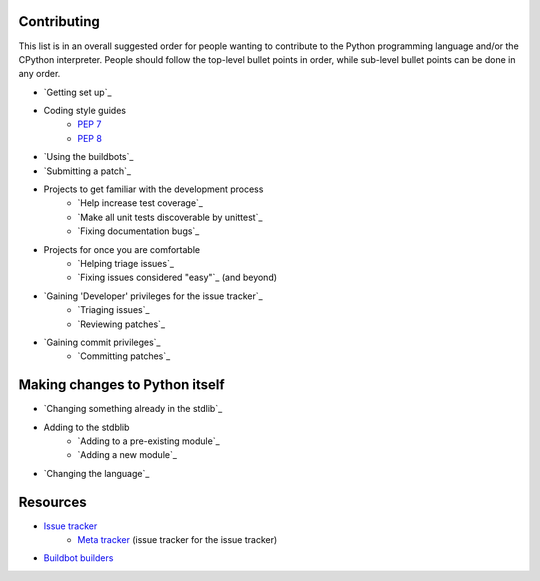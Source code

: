 .. comment::
    This file acts as a TODO list, w/ anything that is specified as a
    link which does not point to a specific file as something that needs doing.

Contributing
============

This list is in an overall suggested order for people wanting to contribute to
the Python programming language and/or the CPython interpreter. People should
follow the top-level bullet points in order, while sub-level bullet points can
be done in any order.

* `Getting set up`_
* Coding style guides
    * `PEP 7`_
    * `PEP 8`_
* `Using the buildbots`_
* `Submitting a patch`_
* Projects to get familiar with the development process
    * `Help increase test coverage`_
    * `Make all unit tests discoverable by unittest`_
    * `Fixing documentation bugs`_
* Projects for once you are comfortable
    * `Helping triage issues`_
    * `Fixing issues considered "easy"`_ (and beyond)
* `Gaining 'Developer' privileges for the issue tracker`_
    * `Triaging issues`_
    * `Reviewing patches`_
* `Gaining commit privileges`_
    * `Committing patches`_


Making changes to Python itself
===============================

* `Changing something already in the stdlib`_
* Adding to the stdblib
    * `Adding to a pre-existing module`_
    * `Adding a new module`_
* `Changing the language`_


Resources
=========

* `Issue tracker <http://bugs.python.org/>`_
    * `Meta tracker <http://psf.upfronthosting.co.za/roundup/meta>`_ (issue
      tracker for the issue tracker)
* `Buildbot builders <http://python.org/dev/buildbot/>`_



.. _PEP 7: http://www.python.org/dev/peps/pep-0007
.. _PEP 8: http://www.python.org/dev/peps/pep-0008
